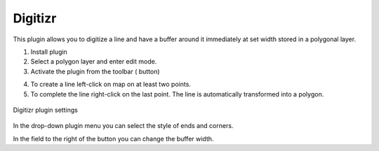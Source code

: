 .. sectionauthor:: Юлия Григоренко <grigorenko.j@gmail.com>

.. _digitizr:

Digitizr
========

This plugin allows you to digitize a line and have a buffer around it immediately at set width stored in a polygonal layer.

1. Install plugin
2. Select a polygon layer and enter edit mode.
3. Activate the plugin from the toolbar (|button_digitizr| button)

.. |button_digitizr| image:: _static/button_digitizr.png

4. To create a line left-click on map on at least two points.
5. To complete the line right-click on the last point. The line is automatically transformed into a polygon.

.. figure:: _static/digitizr_module_settings_en.png
   :name: digitizr_module_settings_pic
   :align: center
   :width: 20cm
   
   Digitizr plugin settings

In the drop-down plugin menu you can select the style of ends and corners. 

In the field to the right of the button you can change the buffer width. 
